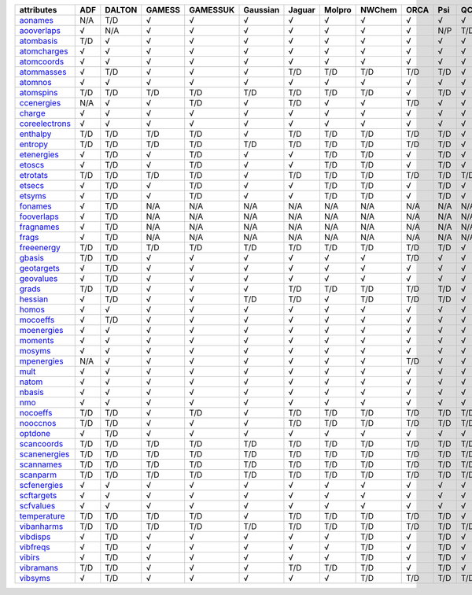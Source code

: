 ================= ================= ================= ================= ================= ================= ================= ================= ================= ================= ================= ================= 
attributes        ADF               DALTON            GAMESS            GAMESSUK          Gaussian          Jaguar            Molpro            NWChem            ORCA              Psi               QChem             
================= ================= ================= ================= ================= ================= ================= ================= ================= ================= ================= ================= 
`aonames`_        N/A               T/D               √                 √                 √                 √                 √                 √                 √                 √                 √                 
`aooverlaps`_     √                 N/A               √                 √                 √                 √                 √                 √                 √                 N/P               T/D               
`atombasis`_      T/D               √                 √                 √                 √                 √                 √                 √                 √                 √                 √                 
`atomcharges`_    √                 √                 √                 √                 √                 √                 √                 √                 √                 √                 √                 
`atomcoords`_     √                 √                 √                 √                 √                 √                 √                 √                 √                 √                 √                 
`atommasses`_     √                 T/D               √                 √                 √                 T/D               T/D               T/D               T/D               T/D               √                 
`atomnos`_        √                 √                 √                 √                 √                 √                 √                 √                 √                 √                 √                 
`atomspins`_      T/D               T/D               T/D               T/D               T/D               T/D               T/D               T/D               √                 T/D               √                 
`ccenergies`_     N/A               √                 √                 T/D               √                 T/D               √                 √                 T/D               √                 √                 
`charge`_         √                 √                 √                 √                 √                 √                 √                 √                 √                 √                 √                 
`coreelectrons`_  √                 √                 √                 √                 √                 √                 √                 √                 √                 √                 √                 
`enthalpy`_       T/D               T/D               T/D               T/D               √                 T/D               T/D               T/D               T/D               T/D               √                 
`entropy`_        T/D               T/D               T/D               T/D               T/D               T/D               T/D               T/D               T/D               T/D               √                 
`etenergies`_     √                 T/D               √                 T/D               √                 √                 T/D               T/D               √                 T/D               √                 
`etoscs`_         √                 T/D               √                 T/D               √                 √                 T/D               T/D               √                 T/D               √                 
`etrotats`_       T/D               T/D               T/D               T/D               √                 T/D               T/D               T/D               T/D               T/D               T/D               
`etsecs`_         √                 T/D               √                 T/D               √                 √                 T/D               T/D               √                 T/D               √                 
`etsyms`_         √                 T/D               √                 T/D               √                 √                 T/D               T/D               √                 T/D               √                 
`fonames`_        √                 T/D               N/A               N/A               N/A               N/A               N/A               N/A               N/A               N/A               N/A               
`fooverlaps`_     √                 T/D               N/A               N/A               N/A               N/A               N/A               N/A               N/A               N/A               N/A               
`fragnames`_      √                 T/D               N/A               N/A               N/A               N/A               N/A               N/A               N/A               N/A               N/A               
`frags`_          √                 T/D               N/A               N/A               N/A               N/A               N/A               N/A               N/A               N/A               N/A               
`freeenergy`_     T/D               T/D               T/D               T/D               T/D               T/D               T/D               T/D               T/D               T/D               √                 
`gbasis`_         T/D               T/D               √                 √                 √                 √                 √                 √                 T/D               √                 √                 
`geotargets`_     √                 T/D               √                 √                 √                 √                 √                 √                 √                 √                 √                 
`geovalues`_      √                 T/D               √                 √                 √                 √                 √                 √                 √                 √                 √                 
`grads`_          T/D               T/D               √                 √                 √                 T/D               T/D               T/D               T/D               T/D               √                 
`hessian`_        √                 T/D               √                 √                 T/D               T/D               √                 T/D               T/D               T/D               √                 
`homos`_          √                 √                 √                 √                 √                 √                 √                 √                 √                 √                 √                 
`mocoeffs`_       √                 T/D               √                 √                 √                 √                 √                 √                 √                 √                 √                 
`moenergies`_     √                 √                 √                 √                 √                 √                 √                 √                 √                 √                 √                 
`moments`_        √                 √                 √                 √                 √                 √                 √                 √                 √                 √                 √                 
`mosyms`_         √                 √                 √                 √                 √                 √                 √                 √                 √                 √                 √                 
`mpenergies`_     N/A               √                 √                 √                 √                 √                 √                 √                 T/D               √                 √                 
`mult`_           √                 √                 √                 √                 √                 √                 √                 √                 √                 √                 √                 
`natom`_          √                 √                 √                 √                 √                 √                 √                 √                 √                 √                 √                 
`nbasis`_         √                 √                 √                 √                 √                 √                 √                 √                 √                 √                 √                 
`nmo`_            √                 √                 √                 √                 √                 √                 √                 √                 √                 √                 √                 
`nocoeffs`_       T/D               T/D               √                 T/D               √                 T/D               T/D               T/D               T/D               T/D               T/D               
`nooccnos`_       T/D               T/D               √                 √                 √                 T/D               T/D               T/D               T/D               T/D               T/D               
`optdone`_        √                 T/D               √                 √                 √                 √                 √                 √                 √                 √                 √                 
`scancoords`_     T/D               T/D               T/D               T/D               T/D               T/D               T/D               T/D               T/D               T/D               T/D               
`scanenergies`_   T/D               T/D               T/D               T/D               T/D               T/D               T/D               T/D               T/D               T/D               T/D               
`scannames`_      T/D               T/D               T/D               T/D               T/D               T/D               T/D               T/D               T/D               T/D               T/D               
`scanparm`_       T/D               T/D               T/D               T/D               T/D               T/D               T/D               T/D               T/D               T/D               T/D               
`scfenergies`_    √                 √                 √                 √                 √                 √                 √                 √                 √                 √                 √                 
`scftargets`_     √                 √                 √                 √                 √                 √                 √                 √                 √                 √                 √                 
`scfvalues`_      √                 √                 √                 √                 √                 √                 √                 √                 √                 √                 √                 
`temperature`_    T/D               T/D               T/D               T/D               √                 T/D               T/D               T/D               T/D               T/D               √                 
`vibanharms`_     T/D               T/D               T/D               T/D               T/D               T/D               T/D               T/D               T/D               T/D               T/D               
`vibdisps`_       √                 T/D               √                 √                 √                 √                 √                 T/D               √                 T/D               √                 
`vibfreqs`_       √                 T/D               √                 √                 √                 √                 √                 T/D               √                 T/D               √                 
`vibirs`_         √                 T/D               √                 √                 √                 √                 √                 T/D               √                 T/D               √                 
`vibramans`_      T/D               T/D               √                 √                 √                 T/D               T/D               T/D               √                 T/D               √                 
`vibsyms`_        √                 T/D               √                 √                 √                 √                 √                 T/D               T/D               T/D               T/D               
================= ================= ================= ================= ================= ================= ================= ================= ================= ================= ================= ================= 

.. _`aonames`: data_notes.html#aonames
.. _`aooverlaps`: data_notes.html#aooverlaps
.. _`atombasis`: data_notes.html#atombasis
.. _`atomcharges`: data_notes.html#atomcharges
.. _`atomcoords`: data_notes.html#atomcoords
.. _`atommasses`: data_notes.html#atommasses
.. _`atomnos`: data_notes.html#atomnos
.. _`atomspins`: data_notes.html#atomspins
.. _`ccenergies`: data_notes.html#ccenergies
.. _`charge`: data_notes.html#charge
.. _`coreelectrons`: data_notes.html#coreelectrons
.. _`enthalpy`: data_notes.html#enthalpy
.. _`entropy`: data_notes.html#entropy
.. _`etenergies`: data_notes.html#etenergies
.. _`etoscs`: data_notes.html#etoscs
.. _`etrotats`: data_notes.html#etrotats
.. _`etsecs`: data_notes.html#etsecs
.. _`etsyms`: data_notes.html#etsyms
.. _`fonames`: data_notes.html#fonames
.. _`fooverlaps`: data_notes.html#fooverlaps
.. _`fragnames`: data_notes.html#fragnames
.. _`frags`: data_notes.html#frags
.. _`freeenergy`: data_notes.html#freeenergy
.. _`gbasis`: data_notes.html#gbasis
.. _`geotargets`: data_notes.html#geotargets
.. _`geovalues`: data_notes.html#geovalues
.. _`grads`: data_notes.html#grads
.. _`hessian`: data_notes.html#hessian
.. _`homos`: data_notes.html#homos
.. _`mocoeffs`: data_notes.html#mocoeffs
.. _`moenergies`: data_notes.html#moenergies
.. _`moments`: data_notes.html#moments
.. _`mosyms`: data_notes.html#mosyms
.. _`mpenergies`: data_notes.html#mpenergies
.. _`mult`: data_notes.html#mult
.. _`natom`: data_notes.html#natom
.. _`nbasis`: data_notes.html#nbasis
.. _`nmo`: data_notes.html#nmo
.. _`nocoeffs`: data_notes.html#nocoeffs
.. _`nooccnos`: data_notes.html#nooccnos
.. _`optdone`: data_notes.html#optdone
.. _`scancoords`: data_notes.html#scancoords
.. _`scanenergies`: data_notes.html#scanenergies
.. _`scannames`: data_notes.html#scannames
.. _`scanparm`: data_notes.html#scanparm
.. _`scfenergies`: data_notes.html#scfenergies
.. _`scftargets`: data_notes.html#scftargets
.. _`scfvalues`: data_notes.html#scfvalues
.. _`temperature`: data_notes.html#temperature
.. _`vibanharms`: data_notes.html#vibanharms
.. _`vibdisps`: data_notes.html#vibdisps
.. _`vibfreqs`: data_notes.html#vibfreqs
.. _`vibirs`: data_notes.html#vibirs
.. _`vibramans`: data_notes.html#vibramans
.. _`vibsyms`: data_notes.html#vibsyms
